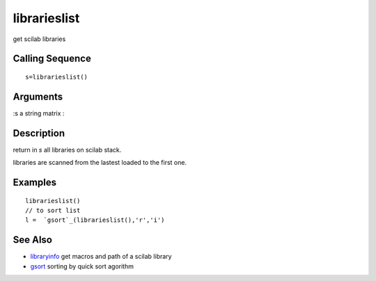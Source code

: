 


librarieslist
=============

get scilab libraries



Calling Sequence
~~~~~~~~~~~~~~~~


::

    s=librarieslist()




Arguments
~~~~~~~~~

:s a string matrix
:



Description
~~~~~~~~~~~

return in `s` all libraries on scilab stack.

libraries are scanned from the lastest loaded to the first one.



Examples
~~~~~~~~


::

    librarieslist()
    // to sort list
    l =  `gsort`_(librarieslist(),'r','i')




See Also
~~~~~~~~


+ `libraryinfo`_ get macros and path of a scilab library
+ `gsort`_ sorting by quick sort agorithm


.. _libraryinfo: libraryinfo.html
.. _gsort: gsort.html


